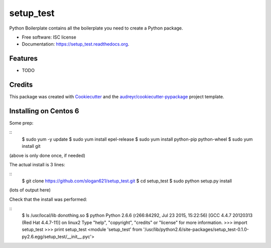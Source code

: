 ===============================
setup_test
===============================

.. image:: https://img.shields.io/pypi/v/setup_test.svg
        :target: https://pypi.python.org/pypi/setup_test

.. image:: https://img.shields.io/travis/slogan621/setup_test.svg
        :target: https://travis-ci.org/slogan621/setup_test

.. image:: https://readthedocs.org/projects/setup_test/badge/?version=latest
        :target: https://readthedocs.org/projects/setup_test/?badge=latest
        :alt: Documentation Status


Python Boilerplate contains all the boilerplate you need to create a Python package.

* Free software: ISC license
* Documentation: https://setup_test.readthedocs.org.

Features
--------

* TODO

Credits
---------

This package was created with Cookiecutter_ and the `audreyr/cookiecutter-pypackage`_ project template.

.. _Cookiecutter: https://github.com/audreyr/cookiecutter
.. _`audreyr/cookiecutter-pypackage`: https://github.com/audreyr/cookiecutter-pypackage

Installing on Centos 6
----------------------

Some prep:

::
    $ sudo yum -y update
    $ sudo yum install epel-release
    $ sudo yum install python-pip python-wheel
    $ sudo yum install git

(above is only done once, if needed)

The actual install is 3 lines:

::
    $ git clone https://github.com/slogan621/setup_test.git
    $ cd setup_test
    $ sudo python setup.py install

(lots of output here)

Check that the install was performed:

::
    $ ls /usr/local/lib
    donothing.so 
    $ python
    Python 2.6.6 (r266:84292, Jul 23 2015, 15:22:56) 
    [GCC 4.4.7 20120313 (Red Hat 4.4.7-11)] on linux2
    Type "help", "copyright", "credits" or "license" for more information.
    >>> import setup_test
    >>> print setup_test
    <module 'setup_test' from
    '/usr/lib/python2.6/site-packages/setup_test-0.1.0-py2.6.egg/setup_test/__init__.pyc'>

